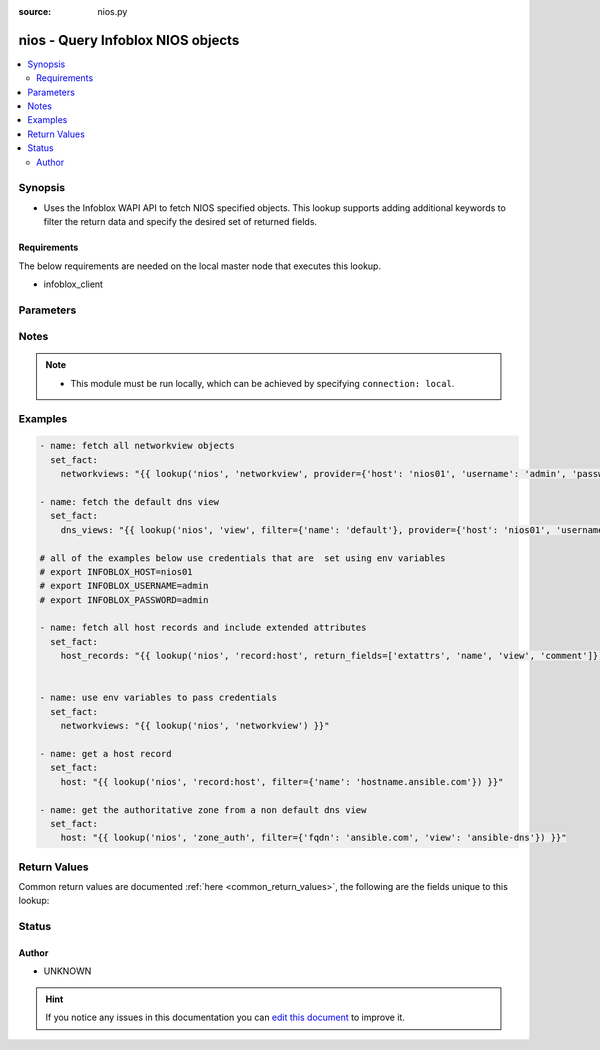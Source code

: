 :source: nios.py


.. _nios_lookup:


nios - Query Infoblox NIOS objects
++++++++++++++++++++++++++++++++++

.. versionadded:: 2.5

.. contents::
   :local:
   :depth: 2


Synopsis
--------
- Uses the Infoblox WAPI API to fetch NIOS specified objects.  This lookup supports adding additional keywords to filter the return data and specify the desired set of returned fields.



Requirements
~~~~~~~~~~~~
The below requirements are needed on the local master node that executes this lookup.

- infoblox_client


Parameters
----------

.. raw:: html

    <table  border=0 cellpadding=0 class="documentation-table">
        <tr>
            <th colspan="2">Parameter</th>
            <th>Choices/<font color="blue">Defaults</font></th>
                            <th>Configuration</th>
                        <th width="100%">Comments</th>
        </tr>
                    <tr>
                                                                <td colspan="2">
                    <b>_terms</b>
                                        <br/><div style="font-size: small; color: red">required</div>                                    </td>
                                <td>
                                                                                                                                                            </td>
                                                    <td>
                                                                                            </td>
                                                <td>
                                                                        <div>The name of the object to return from NIOS</div>
                                                                                </td>
            </tr>
                                <tr>
                                                                <td colspan="2">
                    <b>extattrs</b>
                                                                            </td>
                                <td>
                                                                                                                                                            </td>
                                                    <td>
                                                                                            </td>
                                                <td>
                                                                        <div>a dict object that is used to filter on extattrs</div>
                                                                                </td>
            </tr>
                                <tr>
                                                                <td colspan="2">
                    <b>filter</b>
                                                                            </td>
                                <td>
                                                                                                                                                            </td>
                                                    <td>
                                                                                            </td>
                                                <td>
                                                                        <div>a dict object that is used to filter the return objects</div>
                                                                                </td>
            </tr>
                                <tr>
                                                                <td colspan="2">
                    <b>provider</b>
                                                                            </td>
                                <td>
                                                                                                                                                            </td>
                                                    <td>
                                                                                            </td>
                                                <td>
                                                                        <div>A dict object containing connection details.</div>
                                                                                </td>
            </tr>
                                                            <tr>
                                                    <td class="elbow-placeholder"></td>
                                                <td colspan="1">
                    <b>username</b>
                                                                            </td>
                                <td>
                                                                                                                                                            </td>
                                                    <td>
                                                                                            </td>
                                                <td>
                                                                        <div>Configures the username to use to authenticate the connection to the remote instance of NIOS.</div>
                                                    <div>Value can also be specified using <code>INFOBLOX_USERNAME</code> environment variable.</div>
                                                                                </td>
            </tr>
                                <tr>
                                                    <td class="elbow-placeholder"></td>
                                                <td colspan="1">
                    <b>http_request_timeout</b>
                                                                            </td>
                                <td>
                                                                                                                                                                    <b>Default:</b><br/><div style="color: blue">10</div>
                                    </td>
                                                    <td>
                                                                                            </td>
                                                <td>
                                                                        <div>The amount of time before to wait before receiving a response</div>
                                                    <div>Value can also be specified using <code>INFOBLOX_HTTP_REQUEST_TIMEOUT</code> environment variable.</div>
                                                                                </td>
            </tr>
                                <tr>
                                                    <td class="elbow-placeholder"></td>
                                                <td colspan="1">
                    <b>max_retries</b>
                                                                            </td>
                                <td>
                                                                                                                                                                    <b>Default:</b><br/><div style="color: blue">3</div>
                                    </td>
                                                    <td>
                                                                                            </td>
                                                <td>
                                                                        <div>Configures the number of attempted retries before the connection is declared usable</div>
                                                    <div>Value can also be specified using <code>INFOBLOX_MAX_RETRIES</code> environment variable.</div>
                                                                                </td>
            </tr>
                                <tr>
                                                    <td class="elbow-placeholder"></td>
                                                <td colspan="1">
                    <b>wapi_version</b>
                                                                            </td>
                                <td>
                                                                                                                                                                    <b>Default:</b><br/><div style="color: blue">1.4</div>
                                    </td>
                                                    <td>
                                                                                            </td>
                                                <td>
                                                                        <div>Specifies the version of WAPI to use</div>
                                                    <div>Value can also be specified using <code>INFOBLOX_WAP_VERSION</code> environment variable.</div>
                                                                                </td>
            </tr>
                                <tr>
                                                    <td class="elbow-placeholder"></td>
                                                <td colspan="1">
                    <b>ssl_verify</b>
                    <br/><div style="font-size: small; color: red">bool</div>                                                        </td>
                                <td>
                                                                                                                                                                        <ul><b>Choices:</b>
                                                                                                                                                                <li><div style="color: blue"><b>no</b>&nbsp;&larr;</div></li>
                                                                                                                                                                                                <li>yes</li>
                                                                                    </ul>
                                                                            </td>
                                                    <td>
                                                                                            </td>
                                                <td>
                                                                        <div>Boolean value to enable or disable verifying SSL certificates</div>
                                                    <div>Value can also be specified using <code>INFOBLOX_SSL_VERIFY</code> environment variable.</div>
                                                                                </td>
            </tr>
                                <tr>
                                                    <td class="elbow-placeholder"></td>
                                                <td colspan="1">
                    <b>max_results</b>
                                                                            </td>
                                <td>
                                                                                                                                                                    <b>Default:</b><br/><div style="color: blue">1000</div>
                                    </td>
                                                    <td>
                                                                                            </td>
                                                <td>
                                                                        <div>Specifies the maximum number of objects to be returned, if set to a negative number the appliance will return an error when the number of returned objects would exceed the setting.</div>
                                                    <div>Value can also be specified using <code>INFOBLOX_MAX_RESULTS</code> environment variable.</div>
                                                                                </td>
            </tr>
                                <tr>
                                                    <td class="elbow-placeholder"></td>
                                                <td colspan="1">
                    <b>host</b>
                                        <br/><div style="font-size: small; color: red">required</div>                                    </td>
                                <td>
                                                                                                                                                            </td>
                                                    <td>
                                                                                            </td>
                                                <td>
                                                                        <div>Specifies the DNS host name or address for connecting to the remote instance of NIOS WAPI over REST</div>
                                                    <div>Value can also be specified using <code>INFOBLOX_HOST</code> environment variable.</div>
                                                                                </td>
            </tr>
                                <tr>
                                                    <td class="elbow-placeholder"></td>
                                                <td colspan="1">
                    <b>password</b>
                                                                            </td>
                                <td>
                                                                                                                                                            </td>
                                                    <td>
                                                                                            </td>
                                                <td>
                                                                        <div>Specifies the password to use to authenticate the connection to the remote instance of NIOS.</div>
                                                    <div>Value can also be specified using <code>INFOBLOX_PASSWORD</code> environment variable.</div>
                                                                                </td>
            </tr>
                    
                                                <tr>
                                                                <td colspan="2">
                    <b>return_fields</b>
                                                                            </td>
                                <td>
                                                                                                                                                            </td>
                                                    <td>
                                                                                            </td>
                                                <td>
                                                                        <div>The list of field names to return for the specified object.</div>
                                                                                </td>
            </tr>
                        </table>
    <br/>


Notes
-----

.. note::
    - This module must be run locally, which can be achieved by specifying ``connection: local``.


Examples
--------

.. code-block:: yaml+jinja

    
    - name: fetch all networkview objects
      set_fact:
        networkviews: "{{ lookup('nios', 'networkview', provider={'host': 'nios01', 'username': 'admin', 'password': 'password'}) }}"

    - name: fetch the default dns view
      set_fact:
        dns_views: "{{ lookup('nios', 'view', filter={'name': 'default'}, provider={'host': 'nios01', 'username': 'admin', 'password': 'password'}) }}"

    # all of the examples below use credentials that are  set using env variables
    # export INFOBLOX_HOST=nios01
    # export INFOBLOX_USERNAME=admin
    # export INFOBLOX_PASSWORD=admin

    - name: fetch all host records and include extended attributes
      set_fact:
        host_records: "{{ lookup('nios', 'record:host', return_fields=['extattrs', 'name', 'view', 'comment']}) }}"


    - name: use env variables to pass credentials
      set_fact:
        networkviews: "{{ lookup('nios', 'networkview') }}"

    - name: get a host record
      set_fact:
        host: "{{ lookup('nios', 'record:host', filter={'name': 'hostname.ansible.com'}) }}"

    - name: get the authoritative zone from a non default dns view
      set_fact:
        host: "{{ lookup('nios', 'zone_auth', filter={'fqdn': 'ansible.com', 'view': 'ansible-dns'}) }}"




Return Values
-------------
Common return values are documented :ref:`here <common_return_values>`, the following are the fields unique to this lookup:

.. raw:: html

    <table border=0 cellpadding=0 class="documentation-table">
        <tr>
            <th colspan="2">Key</th>
            <th>Returned</th>
            <th width="100%">Description</th>
        </tr>
                    <tr>
                                <td colspan="2">
                    <b>obj_type</b>
                    <br/><div style="font-size: small; color: red">complex</div>
                                    </td>
                <td>always</td>
                <td>
                                                                        <div>The object type specified in the terms argument</div>
                                                                <br/>
                                    </td>
            </tr>
                                                            <tr>
                                    <td class="elbow-placeholder">&nbsp;</td>
                                <td colspan="1">
                    <b>obj_field</b>
                    <br/><div style="font-size: small; color: red"></div>
                                    </td>
                <td></td>
                <td>
                                                                                    <br/>
                                    </td>
            </tr>
                    
                                        </table>
    <br/><br/>


Status
------




Author
~~~~~~

- UNKNOWN


.. hint::
    If you notice any issues in this documentation you can `edit this document <https://github.com/ansible/ansible/edit/devel/lib/ansible/plugins/lookup/nios.py>`_ to improve it.
